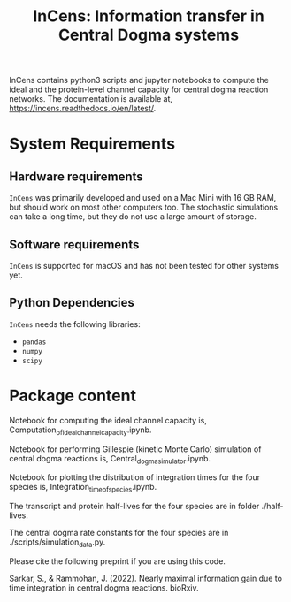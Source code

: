 #+TITLE: InCens: Information transfer in Central Dogma systems

InCens contains python3 scripts and jupyter notebooks to compute the ideal and the protein-level channel capacity for central dogma reaction networks. The documentation is available at, https://incens.readthedocs.io/en/latest/.

* System Requirements

** Hardware requirements
   ~InCens~ was primarily developed and used on a Mac Mini with 16 GB RAM, but should work on most other computers too. The stochastic simulations can take a long time, but they do not use a large amount of storage.

** Software requirements
   ~InCens~ is supported for macOS and has not been tested for other systems yet.

** Python Dependencies
   ~InCens~ needs the following libraries:
   - ~pandas~
   - ~numpy~
   - ~scipy~

* Package content

Notebook for computing the ideal channel capacity is, Computation_of_ideal_channel_capacity.ipynb.

Notebook for performing Gillespie (kinetic Monte Carlo) simulation of central dogma reactions is, Central_dogma_simulator.ipynb.

Notebook for plotting the distribution of integration times for the four species is, Integration_time_of_species.ipynb.

The transcript and protein half-lives for the four species are in folder ./half-lives.

The central dogma rate constants for the four species are in ./scripts/simulation_data.py.

Please cite the following preprint if you are using this code.

Sarkar, S., & Rammohan, J. (2022). Nearly maximal information gain due to time integration in central dogma reactions. bioRxiv.
